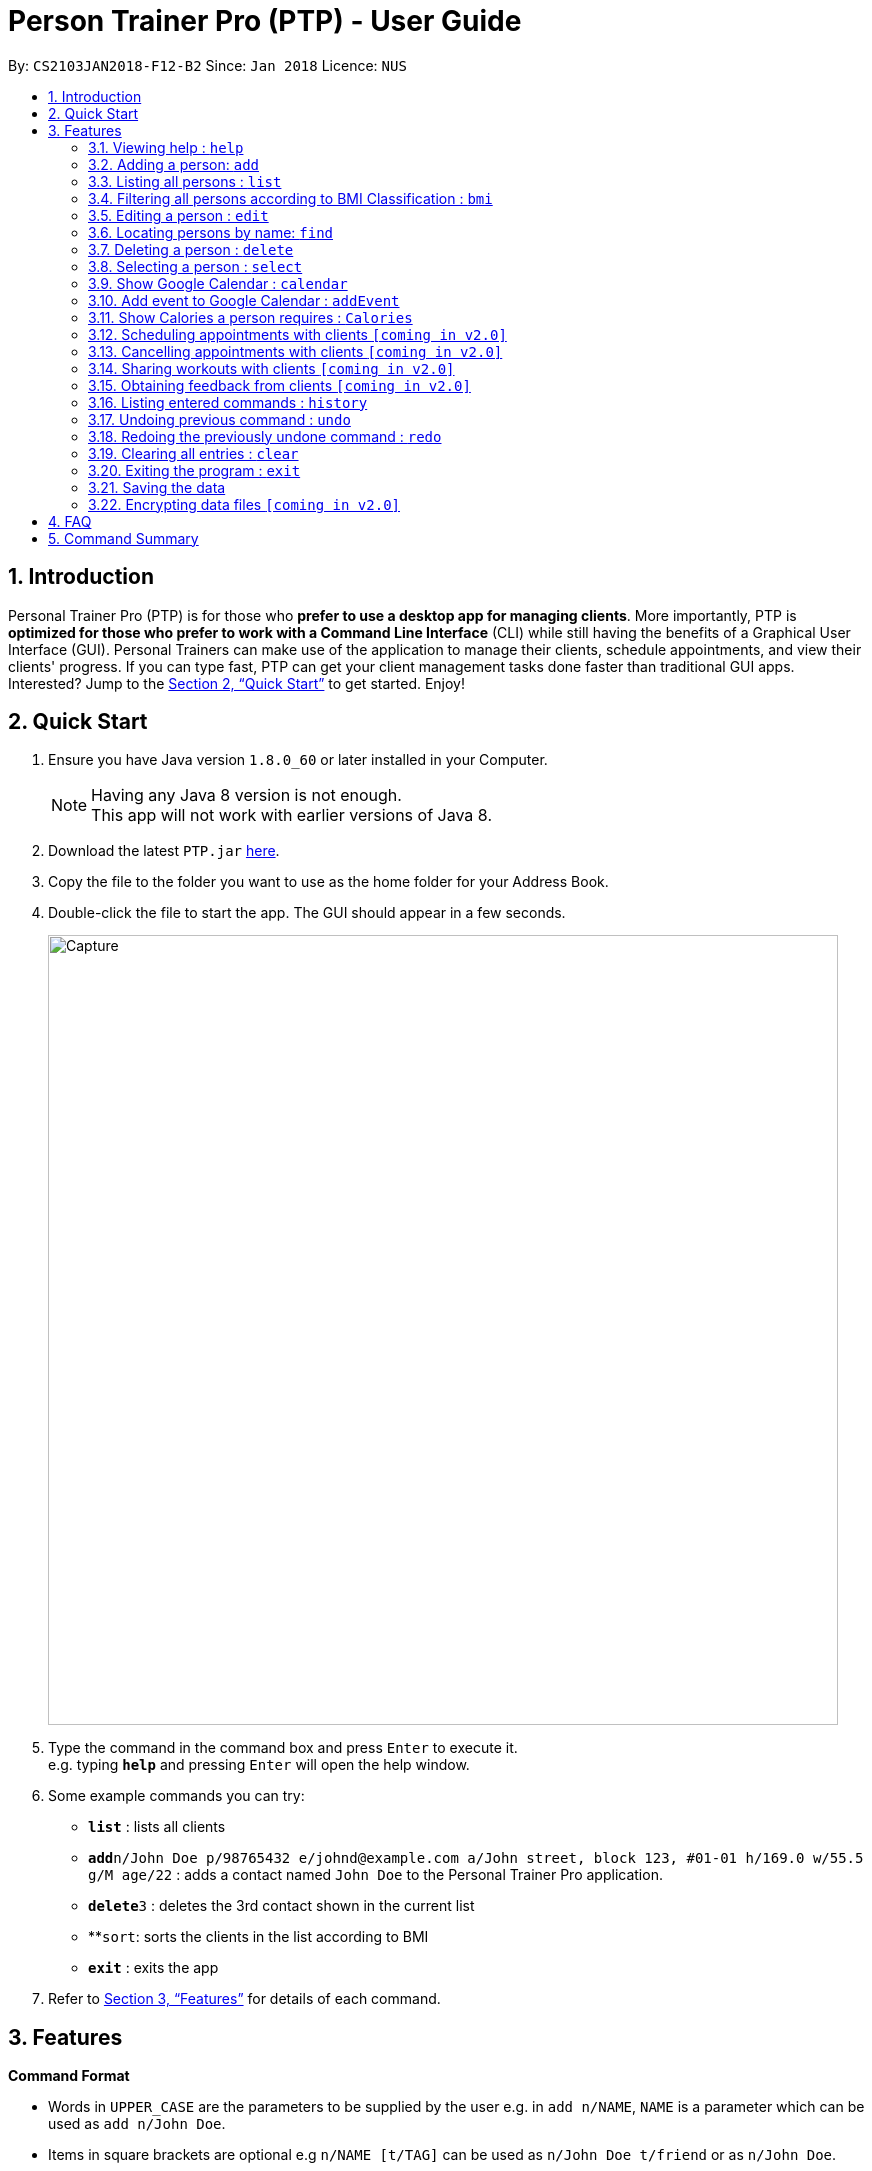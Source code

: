 = Person Trainer Pro (PTP) - User Guide
:toc:
:toc-title:
:toc-placement: preamble
:sectnums:
:imagesDir: images
:stylesDir: stylesheets
:xrefstyle: full
:experimental:
ifdef::env-github[]
:tip-caption: :bulb:
:note-caption: :information_source:
endif::[]
:repoURL: https://github.com/CS2103JAN2018-F12-B2/main

By: `CS2103JAN2018-F12-B2`      Since: `Jan 2018`      Licence: `NUS`

== Introduction

Personal Trainer Pro (PTP) is for those who *prefer to use a desktop app for managing clients*. More importantly, PTP is *optimized for those who prefer to work with a Command Line Interface* (CLI) while still having the benefits of a Graphical User Interface (GUI).
Personal Trainers can make use of the application to manage their clients, schedule appointments, and view their clients' progress. If you can type fast, PTP can get your client management tasks done faster than traditional GUI apps. Interested? Jump to the <<Quick Start>> to get started. Enjoy!

== Quick Start

.  Ensure you have Java version `1.8.0_60` or later installed in your Computer.
+
[NOTE]
Having any Java 8 version is not enough. +
This app will not work with earlier versions of Java 8.
+
.  Download the latest `PTP.jar` link:{repoURL}/releases[here].
.  Copy the file to the folder you want to use as the home folder for your Address Book.
.  Double-click the file to start the app. The GUI should appear in a few seconds.
+
image::Capture.PNG[width="790"]
+
.  Type the command in the command box and press kbd:[Enter] to execute it. +
e.g. typing *`help`* and pressing kbd:[Enter] will open the help window.
.  Some example commands you can try:

* *`list`* : lists all clients
* **`add`**`n/John Doe p/98765432 e/johnd@example.com a/John street, block 123, #01-01 h/169.0 w/55.5 g/M age/22` : adds a contact named `John Doe` to the Personal Trainer Pro application.
* **`delete`**`3` : deletes the 3rd contact shown in the current list
* **`sort`: sorts the clients in the list according to BMI
* *`exit`* : exits the app

.  Refer to <<Features>> for details of each command.

[[Features]]
== Features

====
*Command Format*

* Words in `UPPER_CASE` are the parameters to be supplied by the user e.g. in `add n/NAME`, `NAME` is a parameter which can be used as `add n/John Doe`.
* Items in square brackets are optional e.g `n/NAME [t/TAG]` can be used as `n/John Doe t/friend` or as `n/John Doe`.
* Items with `…`​ after them can be used multiple times including zero times e.g. `[t/TAG]...` can be used as `{nbsp}` (i.e. 0 times), `t/friend`, `t/friend t/family` etc.
* Parameters can be in any order e.g. if the command specifies `n/NAME p/PHONE_NUMBER`, `p/PHONE_NUMBER n/NAME` is also acceptable.
====

=== Viewing help : `help`

Format: `help`

=== Adding a person: `add`

Adds a person to the address book +
Format: `add n/NAME p/PHONE_NUMBER e/EMAIL a/ADDRESS h/HEIGHT w/WEIGHT g/GENDER age/AGE al/ACTIVITYLEVEL [t/TAG]...`

[TIP]
A person can have any number of tags (including 0)

Examples:

* `add n/John Doe p/98765432 e/johnd@example.com a/John street, block 123, #01-01 h/173.0 w/55.5 g/M age/22 al/1.2 `
* `add n/Betsy Crowe t/friend e/betsycrowe@example.com a/Newgate Prison p/1234567 h/169.0 w/66.7 g/f age/21 al/1.9 t/criminal`

=== Listing all persons : `list`

Shows a list of all persons in the PTP application. +
Format: `list`
Alias: `l`

=== Filtering all persons according to BMI Classification : `bmi`

Shows a filtered list of all persons in the PTP application whose BMI classification matches the given search query. +
Format: `bmi KEYWORD [MORE_KEYWORDS]`

Examples:

* `bmi overweight`
* `bmi overweight underweight obese`

=== Editing a person : `edit`

Edits an existing person in the address book. +
Format: `edit INDEX [n/NAME] [p/PHONE] [e/EMAIL] [a/ADDRESS] [h/HEIGHT] [w/WEIGHT] [g/GENDER] [age/AGE] [al/ACTIVITYLEVEL] [t/TAG]...`
Alias: `e`

****
* Edits the person at the specified `INDEX`. The index refers to the index number shown in the last person listing. The index *must be a positive integer* 1, 2, 3, ...
* At least one of the optional fields must be provided.
* Existing values will be updated to the input values.
* When editing tags, the existing tags of the person will be removed i.e adding of tags is not cumulative.
* You can remove all the person's tags by typing `t/` without specifying any tags after it.
****

Examples:

* `edit 1 p/91234567 e/johndoe@example.com` +
Edits the phone number and email address of the 1st person to be `91234567` and `johndoe@example.com` respectively.
* `e 2 n/Betsy Crower t/` +
Edits the name of the 2nd person to be `Betsy Crower` and clears all existing tags.

=== Locating persons by name: `find`

Finds persons whose names contain any of the given keywords. +
Format: `find KEYWORD [MORE_KEYWORDS]`
Alias: `f`

****
* The search is case insensitive. e.g `hans` will match `Hans`
* The order of the keywords does not matter. e.g. `Hans Bo` will match `Bo Hans`
* Only the name is searched.
* Only full words will be matched e.g. `Han` will not match `Hans`
* Persons matching at least one keyword will be returned (i.e. `OR` search). e.g. `Hans Bo` will return `Hans Gruber`, `Bo Yang`
****

Examples:

* `find John` +
Returns `john` and `John Doe`
* `f Betsy Tim John` +
Returns any person having names `Betsy`, `Tim`, or `John`

=== Deleting a person : `delete`

Deletes the specified person from the address book. +
Format: `delete INDEX`
Alias: `d`

****
* Deletes the person at the specified `INDEX`.
* The index refers to the index number shown in the most recent listing.
* The index *must be a positive integer* 1, 2, 3, ...
****

Examples:

* `list` +
`delete 2` +
Deletes the 2nd person in the address book.
* `find Betsy` +
`d 1` +
Deletes the 1st person in the results of the `find` command.

=== Selecting a person : `select`

Selects the person identified by the index number used in the last person listing. +
Format: `select INDEX`
Alias: `s`

****
* Selects the person and loads the Google search page the person at the specified `INDEX`.
* The index refers to the index number shown in the most recent listing.
* The index *must be a positive integer* `1, 2, 3, ...`
****

Examples:

* `list` +
`select 2` +
Selects the 2nd person in the address book.
* `find Betsy` +
`s 1` +
Selects the 1st person in the results of the `find` command.

=== Show Google Calendar : `calendar`

Shows the Google Calendar page within the Personal Trainer Pro Application. +
Format: `calendar`

****
* Loads the user's Google Calendar.
* Upon first use of 'calendar' command, users will be prompted to allow access to the Personal Trainer App to
manage their Google Calendar through a new tab in their browser. Click 'allow' to proceed.
* Users can now login to their Google calendar normally and 'addEvent' command is enabled.
****

Examples:

* `calendar`

=== Add event to Google Calendar : `addEvent`

Adds an event to the Google Calendar on the signed-in Google account within the Personal Trainer Pro Application. +
Format: `addEvent n/EVENT NAME sd/EVENT START DATE st/EVENT START TIME ed/EVENT END DATE et/EVENT END TIME`

****
* Adds an event to the Google Calendar on the signed-in Google account via Command Line Interface.
* This command is only enabled after users allow access to Personal Trainer Pro to manage their Google Calendar.
****

Examples:

* `addEvent n/Weights Training sd/2017-11-30 st/11:30 ed/2017-11-30 et/13:30`

=== Show Calories a person requires : `Calories`

Selects the person identified by the index number and shows the amount of calories needed to increase or decrease in weight. +
Format: `Calories INDEX`
Alias: `cal`

****
* Selects the person and loads the Calories calculator page the person at the specified `INDEX`.
* The index refers to the index number shown in the most recent listing.
* The index *must be a positive integer* `1, 2, 3, ...`
****

Examples:

* `list` +
`Calories 2` +
Shows the calories of the 2nd person in the address book.
* `find Betsy` +
`cal 1` +
Shows the calories of the 1st person in the results of the `find` command.

=== Scheduling appointments with clients `[coming in v2.0]`

=== Cancelling appointments with clients `[coming in v2.0]`

=== Sharing workouts with clients `[coming in v2.0]`

=== Obtaining feedback from clients `[coming in v2.0]`

=== Listing entered commands : `history`

Lists all the commands that you have entered in reverse chronological order. +
Format: `history`

[NOTE]
====
Pressing the kbd:[&uarr;] and kbd:[&darr;] arrows will display the previous and next input respectively in the command box.
====

// tag::undoredo[]
=== Undoing previous command : `undo`

Restores the address book to the state before the previous _undoable_ command was executed. +
Format: `undo`

[NOTE]
====
Undoable commands: those commands that modify the address book's content (`add`, `delete`, `edit` and `clear`).
====

Examples:

* `delete 1` +
`list` +
`undo` (reverses the `delete 1` command) +

* `select 1` +
`list` +
`undo` +
The `undo` command fails as there are no undoable commands executed previously.

* `delete 1` +
`clear` +
`undo` (reverses the `clear` command) +
`undo` (reverses the `delete 1` command) +

=== Redoing the previously undone command : `redo`

Reverses the most recent `undo` command. +
Format: `redo`

Examples:

* `delete 1` +
`undo` (reverses the `delete 1` command) +
`redo` (reapplies the `delete 1` command) +

* `delete 1` +
`redo` +
The `redo` command fails as there are no `undo` commands executed previously.

* `delete 1` +
`clear` +
`undo` (reverses the `clear` command) +
`undo` (reverses the `delete 1` command) +
`redo` (reapplies the `delete 1` command) +
`redo` (reapplies the `clear` command) +
// end::undoredo[]

=== Clearing all entries : `clear`

Clears all entries from the address book. +
Format: `clear`

=== Exiting the program : `exit`

Exits the program. +
Format: `exit`

=== Saving the data

Personal Trainer Pro data are saved in the hard disk automatically after any command that changes the data. +
There is no need to save manually.

// tag::dataencryption[]
=== Encrypting data files `[coming in v2.0]`

_{explain how the user can enable/disable data encryption}_
// end::dataencryption[]

== FAQ

*Q*: How do I transfer my data to another Computer? +
*A*: Install the app in the other computer and overwrite the empty data file it creates with the file that contains the data of your previous Address Book folder.

== Command Summary

* *Add* `add n/NAME p/PHONE_NUMBER e/EMAIL a/ADDRESS h/HEIGHT w/WEIGHT g/GENDER age/AGE al/ACTIVITYLEVEL [t/TAG]...` +
e.g. `add n/James Ho p/22224444 e/jamesho@example.com a/123, Clementi Rd, 1234665 h/169.0 w/55.5 g/M age/22 al/1.9 t/friend t/colleague`
* *Clear* : `clear`
* *Delete* : `delete INDEX` +
e.g. `delete 3`
* *Edit* : `edit INDEX [n/NAME] [p/PHONE_NUMBER] [e/EMAIL] [a/ADDRESS] [h/HEIGHT] [w/WEIGHT] [g/GENDER] [age/AGE] [al/ACTIVITYLEVEL] [t/TAG]...` +
e.g. `edit 2 n/James Lee e/jameslee@example.com`
* *Find* : `find KEYWORD [MORE_KEYWORDS]` +
e.g. `find James Jake`
* *List* : `list`
* *Filter* : `bmi KEYWORD [MORE_KEYWORDS]` +
e.g.   `bmi overweight underweight`
* *Help* : `help`
* *Select* : `select INDEX` +
e.g.`select 2`
* *History* : `history`
* *Undo* : `undo`
* *Redo* : `redo`
